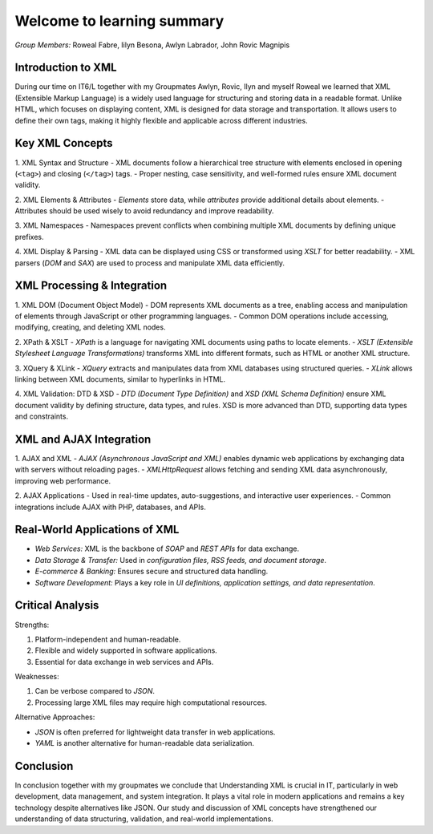 Welcome to learning summary
===================================

*Group Members:* Roweal Fabre, Iilyn Besona, Awlyn Labrador, John Rovic Magnipis

Introduction to XML
-------------------
During our time on IT6/L together with my Groupmates Awlyn, Rovic, Ilyn and myself Roweal we learned that XML (Extensible Markup Language) is a widely used language for structuring and storing data in a readable format. Unlike HTML, which focuses on displaying content, XML is designed for data storage and transportation. It allows users to define their own tags, making it highly flexible and applicable across different industries.

Key XML Concepts
----------------

1. XML Syntax and Structure
- XML documents follow a hierarchical tree structure with elements enclosed in opening (``<tag>``) and closing (``</tag>``) tags.
- Proper nesting, case sensitivity, and well-formed rules ensure XML document validity.


2. XML Elements & Attributes
- *Elements* store data, while *attributes* provide additional details about elements.
- Attributes should be used wisely to avoid redundancy and improve readability.


3. XML Namespaces
- Namespaces prevent conflicts when combining multiple XML documents by defining unique prefixes.


4. XML Display & Parsing
- XML data can be displayed using CSS or transformed using *XSLT* for better readability.
- XML parsers (*DOM* and *SAX*) are used to process and manipulate XML data efficiently.

XML Processing & Integration
----------------------------

1. XML DOM (Document Object Model)
- DOM represents XML documents as a tree, enabling access and manipulation of elements through JavaScript or other programming languages.
- Common DOM operations include accessing, modifying, creating, and deleting XML nodes.


2. XPath & XSLT
- *XPath* is a language for navigating XML documents using paths to locate elements.
- *XSLT (Extensible Stylesheet Language Transformations)* transforms XML into different formats, such as HTML or another XML structure.

3. XQuery & XLink
- *XQuery* extracts and manipulates data from XML databases using structured queries.
- *XLink* allows linking between XML documents, similar to hyperlinks in HTML.

4. XML Validation: DTD & XSD
- *DTD (Document Type Definition)* and *XSD (XML Schema Definition)* ensure XML document validity by defining structure, data types, and rules.
XSD is more advanced than DTD, supporting data types and constraints.


XML and AJAX Integration
------------------------

1. AJAX and XML
- *AJAX (Asynchronous JavaScript and XML)* enables dynamic web applications by exchanging data with servers without reloading pages.
- *XMLHttpRequest* allows fetching and sending XML data asynchronously, improving web performance.

2. AJAX Applications
- Used in real-time updates, auto-suggestions, and interactive user experiences.
- Common integrations include AJAX with PHP, databases, and APIs.


Real-World Applications of XML
------------------------------
- *Web Services:* XML is the backbone of *SOAP* and *REST APIs* for data exchange.
- *Data Storage & Transfer:* Used in *configuration files, RSS feeds, and document storage*.
- *E-commerce & Banking:* Ensures secure and structured data handling.
- *Software Development:* Plays a key role in *UI definitions, application settings, and data representation*.

Critical Analysis
-----------------

Strengths:

1. Platform-independent and human-readable.
2. Flexible and widely supported in software applications.
3. Essential for data exchange in web services and APIs.


Weaknesses:

1. Can be verbose compared to *JSON*.
2. Processing large XML files may require high computational resources.



Alternative Approaches:

- *JSON* is often preferred for lightweight data transfer in web applications.
- *YAML* is another alternative for human-readable data serialization.

Conclusion
----------
In conclusion together with my groupmates we conclude that Understanding XML is crucial in IT, particularly in web development, data management, and system integration. It plays a vital role in modern applications and remains a key technology despite alternatives like JSON. Our study and discussion of XML concepts have strengthened our understanding of data structuring, validation, and real-world implementations.

